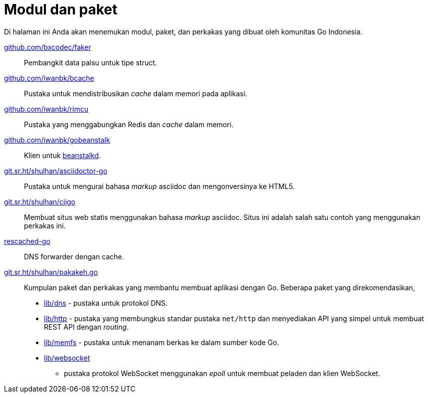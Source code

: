 = Modul dan paket

Di halaman ini Anda akan menemukan modul, paket, dan perkakas yang dibuat oleh
komunitas Go Indonesia.

https://pkg.go.dev/github.com/bxcodec/faker[github.com/bxcodec/faker^]::
    Pembangkit data palsu untuk tipe struct.

https://pkg.go.dev/github.com/iwanbk/bcache[github.com/iwanbk/bcache^]::
    Pustaka untuk mendistribusikan _cache_ dalam memori pada aplikasi.

https://pkg.go.dev/github.com/iwanbk/rimcu[github.com/iwanbk/rimcu^]::
    Pustaka yang menggabungkan Redis dan _cache_ dalam memori.

https://pkg.go.dev/github.com/iwanbk/gobeanstalk[github.com/iwanbk/gobeanstalk^]::
    Klien untuk http://kr.github.io/beanstalkd/[beanstalkd^].

https://pkg.go.dev/git.sr.ht/~shulhan/asciidoctor-go[git.sr.ht/~shulhan/asciidoctor-go^]::
    Pustaka untuk mengurai bahasa _markup_ asciidoc dan mengonversinya ke
    HTML5.

https://pkg.go.dev/git.sr.ht/~shulhan/ciigo[git.sr.ht/~shulhan/ciigo^]::
    Membuat situs web statis menggunakan bahasa _markup_ asciidoc.
    Situs ini adalah salah satu contoh yang menggunakan perkakas ini.

https://pkg.go.dev/github.com/shuLhan/rescached-go[rescached-go^]::
    DNS forwarder dengan cache.

https://pkg.go.dev/git.sr.ht/~shulhan/pakakeh.go[git.sr.ht/~shulhan/pakakeh.go^]::
    Kumpulan paket dan perkakas yang membantu membuat aplikasi dengan Go.
    Beberapa paket yang direkomendasikan,
    * https://pkg.go.dev/git.sr.ht/~shulhan/pakakeh.go/lib/dns[lib/dns^] - pustaka
      untuk protokol DNS.
    * https://pkg.go.dev/git.sr.ht/~shulhan/pakakeh.go/lib/http[lib/http^] - pustaka
      yang membungkus standar pustaka `net/http` dan menyediakan API yang
      simpel untuk membuat REST API dengan _routing_.
    * https://pkg.go.dev/git.sr.ht/~shulhan/pakakeh.go/lib/memfs[lib/memfs^] -
      pustaka untuk menanam berkas ke dalam sumber kode Go.
    * https://pkg.go.dev/git.sr.ht/~shulhan/pakakeh.go/lib/websocket[lib/websocket^]
      - pustaka protokol WebSocket menggunakan _epoll_ untuk membuat peladen
        dan klien WebSocket.
